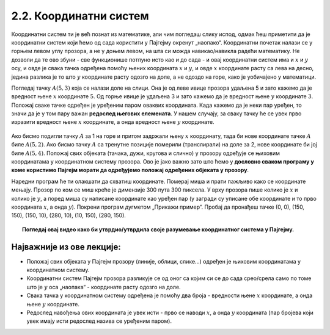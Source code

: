 2.2. Координатни систем
=======================

Координатни систем ти је већ познат из математике, али чим погледаш слику испод, одмах ћеш приметити да је координатни 
систем који ћемо од сада користити у Пајгејму окренут „наопако“. Координатни почетак налази се у горњем левом углу 
прозора, а не у доњем левом, на шта си можда навикао/навикла радећи математику. Не дозволи да те ово збуни - 
све функционише потпуно исто као и до сада - и овај координатни систем има и :math:`x` и :math:`y` осу, и овде је 
свака тачка одређена помоћу њених координата :math:`x` и :math:`y`, и овде :math:`x` координате расту са лева на десно, 
једина разлика је то што :math:`y` координате расту одозго на доле, а не одоздо на горе, како је уобичајено у 
математици.

.. infonote::
   Добра страна је што ћемо за разлику од математике радити само са позитивним координатама. Унутар прозора све тачке 
   имају позитивне координате, а остале нам нису интересантне јер су ионако ван прозора!

Погледај тачку :math:`A(5, 3)` која се налази доле на слици. Она је од леве ивице прозора удаљена 5 и зато 
кажемо да је вредност њене :math:`x` координате :math:`5`. Од горње ивице је удаљена 3 и зато кажемо да је 
вредност њене :math:`y` координате :math:`3`. Положај сваке тачке одређен је уређеним паром оваквих координата. 
Када кажемо да је неки пар уређен, то значи да је у том пару важан **редослед његових елемената**. 
У нашем случају, за сваку тачку ће се увек прво изразити вредност њене :math:`x` координате, а онда вредност 
њене :math:`y` координате. 

.. figure:: ../../_images/koordinatni_sistem.png
   :width: 400px   
   :align: center 
   :class: screenshot-shadow
   
Ако бисмо подигли тачку :math:`A` за 1 на горе и притом задржали њену :math:`x` координату, тада би нове координате 
тачке :math:`A` биле :math:`A(5, 2)`. Ако бисмо тачку :math:`A` са тренутне позиције померили (транслирали) на доле за 2, 
нове координате би јој биле :math:`A(5, 4)`. Положај свих објеката (тачака, дужи, кругова и слично) у прозору одређује 
се њиховим координатама у координатном систему прозора. Ово је јако важно зато што ћемо у **дословно сваком програму у 
коме користимо Пајгејм морати да одређујемо положај одређених објеката у прозору**. 

.. infonote:: Напомена
   
   Јединица мере помоћу које ћемо изражавати сва растојања је пиксел. Дужину прозора, дужину линија које цртамо, растојање између елемената у оквиру прозора изражаваћемо у пикселима. 



Наредни програм ће ти олакшати да схватиш координате. Померај миша и
прати пажљиво како се координате мењају. Прозор по ком се миш креће је
димензије 300 пута 300 пиксела. У врху прозора пише колико је :math:`x` и
колико је :math:`y`, а поред миша су написане координате као уређен пар (у загради су
уписане обе координате и то прво координата :math:`x`, а онда :math:`y`). Покрени
програм дугметом „Прикажи пример“. Пробај да пронађеш тачке (0, 0), (150, 150), (150, 10), (280, 10), 
(10, 150), (280, 150).

.. activecode:: nauci_koordinate
   :nocodelens:
   :modaloutput:
   :playtask:
   :includehsrc: _includes/koordinate.py


.. topic:: Погледај овај видео како би утврдио/утврдила своје разумевање координатног система у Пајгејму.

    .. ytpopup:: osqRhn3LAx8
        :width: 735
        :height: 415
        :align: center 

Најважније из ове лекције:
--------------------------

* Положај свих објеката у Пајгејм прозору (линије, облици, слике...) одређен је њиховим координатама у координатном систему.
* Координатни систем Пајгејм прозора разликује се од оног са којим си се до сада срео/срела само по томе што је :math:`y` оса  „наопака“ - координате расту одозго на доле.
* Свака тачка у координатном систему одређена је помоћу два броја - вредности њене :math:`x` координате, а онда њене :math:`y` координате.
* Редослед навођења ових координата је увек исти - прво се наводи :math:`x`, а онда :math:`y` координата (пар бројева који увек имају исти редослед назива се уређеним паром).

